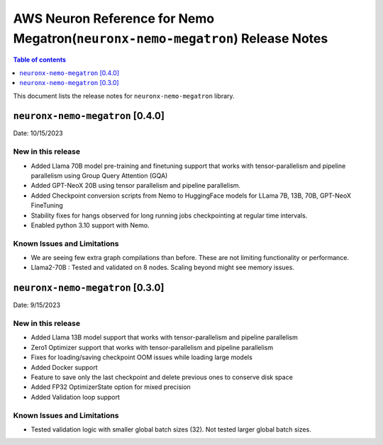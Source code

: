 .. _neuronx-nemo-rn:


AWS Neuron Reference for Nemo Megatron(``neuronx-nemo-megatron``) Release Notes 
===============================================================================

.. contents:: Table of contents
   :local:
   :depth: 1

This document lists the release notes for ``neuronx-nemo-megatron`` library.

``neuronx-nemo-megatron`` [0.4.0]
^^^^^^^^^^^^^^^^^^^^^^^^^^^^^^^^^

Date: 10/15/2023

New in this release
-------------------

* Added Llama 70B model pre-training and finetuning support that works with tensor-parallelism and pipeline parallelism using Group Query Attention (GQA)
* Added GPT-NeoX 20B using  tensor parallelism and pipeline parallelism.
* Added Checkpoint conversion scripts from Nemo to HuggingFace models for LLama 7B, 13B, 70B, GPT-NeoX FineTuning
* Stability fixes for hangs observed for long running jobs checkpointing at regular time intervals.
* Enabled python 3.10 support with Nemo.

Known Issues and Limitations
----------------------------

* We are seeing few extra graph compilations than before. These are not limiting functionality or performance.
* Llama2-70B : Tested and validated on 8 nodes. Scaling beyond might see memory issues.

``neuronx-nemo-megatron`` [0.3.0]
^^^^^^^^^^^^^^^^^^^^^^^^^^^^^^^^^

Date: 9/15/2023

New in this release
-------------------

* Added Llama 13B model support that works with tensor-parallelism and pipeline parallelism
* Zero1 Optimizer support that works with tensor-parallelism and pipeline parallelism
* Fixes for loading/saving checkpoint OOM issues while loading large models
* Added Docker support
* Feature to save only the last checkpoint and delete previous ones to conserve disk space
* Added FP32 OptimizerState option for mixed precision
* Added Validation loop support

Known Issues and Limitations
----------------------------

* Tested validation logic with smaller global batch sizes (32). Not tested larger global batch sizes.

